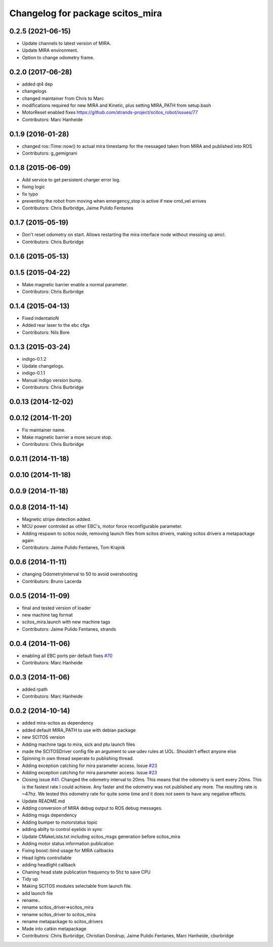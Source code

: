 ^^^^^^^^^^^^^^^^^^^^^^^^^^^^^^^^^
Changelog for package scitos_mira
^^^^^^^^^^^^^^^^^^^^^^^^^^^^^^^^^
0.2.5 (2021-06-15)
------------------
* Update channels to latest version of MIRA.
* Update MIRA environment.
* Option to change odometry frame.

0.2.0 (2017-06-28)
------------------
* added qt4 dep
* changelogs
* changed maintainer from Chris to Marc
* modifications required for new MIRA and Kinetic, plus setting MIRA_PATH from setup.bash
* MotorReset enabled
  fixes https://github.com/strands-project/scitos_robot/issues/77
* Contributors: Marc Hanheide

0.1.9 (2016-01-28)
------------------
* changed ros::Time::now() to actual mira timestamp for the messaged taken from MIRA and published into ROS
* Contributors: g_gemignani

0.1.8 (2015-06-09)
------------------
* Add service to get persistent charger error log.
* fixing logic
* fix typo
* preventing the robot from moving when emergency_stop is active if new cmd_vel arrives
* Contributors: Chris Burbridge, Jaime Pulido Fentanes

0.1.7 (2015-05-19)
------------------
* Don't reset odometry on start.
  Allows restarting the mira interface node without messing up amcl.
* Contributors: Chris Burbridge

0.1.6 (2015-05-13)
------------------

0.1.5 (2015-04-22)
------------------
* Make magnetic barrier enable a normal parameter.
* Contributors: Chris Burbridge

0.1.4 (2015-04-13)
------------------
* Fixed indentatioN
* Added rear laser to the ebc cfgs
* Contributors: Nils Bore

0.1.3 (2015-03-24)
------------------
* indigo-0.1.2
* Update changelogs.
* indigo-0.1.1
* Manual indigo version bump.
* Contributors: Chris Burbridge

0.0.13 (2014-12-02)
-------------------

0.0.12 (2014-11-20)
-------------------
* Fix maintainer name.
* Make magnetic barrier a more secure stop.
* Contributors: Chris Burbridge

0.0.11 (2014-11-18)
-------------------

0.0.10 (2014-11-18)
-------------------

0.0.9 (2014-11-18)
------------------

0.0.8 (2014-11-14)
------------------
* Magnetic stripe detection added.
* MCU power controled as other EBC's, motor force reconfigurable parameter.
* Adding respawn to scitos node, removing launch files from scitos drivers, making scitos drivers a metapackage again
* Contributors: Jaime Pulido Fentanes, Tom Krajnik

0.0.6 (2014-11-11)
------------------
* changing OdometryInterval to 50 to avoid overshooting
* Contributors: Bruno Lacerda

0.0.5 (2014-11-09)
------------------
* final and tested version of loader
* new machine tag format
* scitos_mira.launch with new machine tags
* Contributors: Jaime Pulido Fentanes, strands

0.0.4 (2014-11-06)
------------------
* enabling all EBC ports per default
  fixes `#70 <https://github.com/strands-project/scitos_drivers/issues/70>`_
* Contributors: Marc Hanheide

0.0.3 (2014-11-06)
------------------
* added rpath
* Contributors: Marc Hanheide

0.0.2 (2014-10-14)
------------------
* added mira-scitos as dependency
* added default MIRA_PATH to use with debian package
* new SCITOS version
* Adding machine tags to mira, sick and ptu launch files
* made the SCITOSDriver config file an argument to use udev rules at UOL. Shouldn't effect anyone else
* Spinning in own thread seperate to publishing thread.
* Adding exception catching for mira parameter access. Issue `#23 <https://github.com/strands-project/scitos_drivers/issues/23>`_
* Adding exception catching for mira parameter access. Issue `#23 <https://github.com/strands-project/scitos_drivers/issues/23>`_
* Closing issue `#41 <https://github.com/strands-project/scitos_drivers/issues/41>`_. Changed the odometry interval to 20ms. This means that the odometry is sent every 20ms. This is the fastest rate I could achieve. Any faster and the odometry was not published any more. The resulting rate is ~47hz. We tested this odometry rate for quite some time and it does not seem to have any negative effects.
* Update README.md
* Adding conversion of MIRA debug output to ROS debug messages.
* Adding msgs dependency
* Adding bumper to motorstatus topic
* adding abilty to control eyelids in sync
* Update CMakeLists.txt
  including scitos_msgs generation before scitos_mira
* Adding motor status information publication
* Fixing boost::bind usage for MIRA callbacks
* Head lights controllable
* adding headlight callback
* Chaning head state publication frequency to 5hz to save CPU
* Tidy up
* Making SCITOS modules selectable from launch file.
* add launch file
* rename..
* rename scitos_driver=>scitos_mira
* rename scitos_driver to scitos_mira
* rename metapackage to scitos_drivers
* Made into catkin metapackage
* Contributors: Chris Burbridge, Christian Dondrup, Jaime Pulido Fentanes, Marc Hanheide, cburbridge
